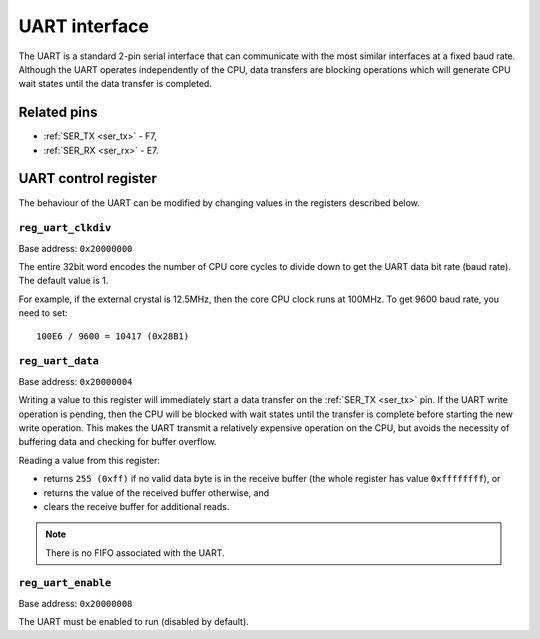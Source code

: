 UART interface
==============

The UART is a standard 2-pin serial interface that can communicate with the most similar interfaces at a fixed baud rate.
Although the UART operates independently of the CPU, data transfers are blocking operations which will generate CPU wait states until the data transfer is completed.

Related pins
------------

* :ref:`SER_TX <ser_tx>` - F7,
* :ref:`SER_RX <ser_rx>` - E7.

UART control register
---------------------

The behaviour of the UART can be modified by changing values in the registers described below.

.. _reg_uart_clkdiv:

``reg_uart_clkdiv``
~~~~~~~~~~~~~~~~~~~

Base address: ``0x20000000``

.. wavedrom::

     { "reg": [
         {"name": "UART clock divider", "bits": 32}],
     }

The entire 32bit word encodes the number of CPU core cycles to divide down to get the UART data bit rate (baud rate).
The default value is 1.

For example, if the external crystal is 12.5MHz, then the core CPU clock runs at 100MHz.
To get 9600 baud rate, you need to set::

    100E6 / 9600 = 10417 (0x28B1)

.. _reg_uart_data:

``reg_uart_data``
~~~~~~~~~~~~~~~~~

Base address: ``0x20000004``

.. wavedrom::

     { "reg": [
         {"name": "UART data", "bits": 8},
         {"name": "(unused, value is 0x0)", "type": 1, "bits": 24}],
     }

Writing a value to this register will immediately start a data transfer on the :ref:`SER_TX <ser_tx>` pin.
If the UART write operation is pending, then the CPU will be blocked with wait states until the transfer is complete before starting the new write operation.
This makes the UART transmit a relatively expensive operation on the CPU, but avoids the necessity of buffering data and checking for buffer overflow.

Reading a value from this register:

* returns ``255 (0xff)`` if no valid data byte is in the receive buffer (the whole register has value ``0xffffffff``), or
* returns the value of the received buffer otherwise, and
* clears the receive buffer for additional reads.

.. note:: There is no FIFO associated with the UART.

.. _reg_uart_enable:

``reg_uart_enable``
~~~~~~~~~~~~~~~~~~~

Base address: ``0x20000008``

.. wavedrom::

     { "reg": [
         {"name": "UART enable", "bits": 8},
         {"name": "(unused, value is 0x0)", "type": 1, "bits": 24}],
     }

The UART must be enabled to run (disabled by default).
